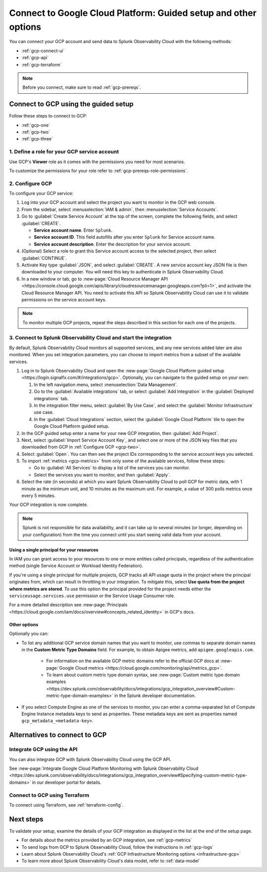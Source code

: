 .. _gcp-connect:

*********************************************************************
Connect to Google Cloud Platform: Guided setup and other options 
*********************************************************************

.. meta::
   :description: Connect your Google Cloud Platform / GCP account to Splunk Observability Cloud.

You can connect your GCP account and send data to Splunk Observability Cloud with the following methods:

* :ref:`gcp-connect-ui`
* :ref:`gcp-api`
* :ref:`gcp-terraform`

.. note:: Before you connect, make sure to read :ref:`gcp-prereqs`.

.. _gcp-connect-ui:

Connect to GCP using the guided setup
============================================

Follow these steps to connect to GCP:

* :ref:`gcp-one`
* :ref:`gcp-two`
* :ref:`gcp-three`

.. _gcp-one:

1. Define a role for your GCP service account
--------------------------------------------------------------------------------------

Use GCP's :strong:`Viewer` role as it comes with the permissions you need for most scenarios.

To customize the permissions for your role refer to :ref:`gcp-prereqs-role-permissions`.

.. _gcp-two:

2. Configure GCP
--------------------------------------------------------------------------------------

To configure your GCP service: 

#. Log into your GCP account and select the project you want to monitor in the GCP web console.

#. From the sidebar, select :menuselection:`IAM & admin`, then :menuselection:`Service Accounts`.

#. Go to :guilabel:`Create Service Account` at the top of the screen, complete the following fields, and select :guilabel:`CREATE`.

   * **Service account name**. Enter ``Splunk``.

   * **Service account ID**. This field autofills after you enter ``Splunk`` for Service account name.

   * **Service account description**. Enter the description for your service account.

#. (Optional) Select a role to grant this Service account access to the selected project, then select :guilabel:`CONTINUE`.

#. Activate Key type :guilabel:`JSON`, and select :guilabel:`CREATE`. A new service account key JSON file is then downloaded to your computer. You will need this key to authenticate in Splunk Observability Cloud.

#. In a new window or tab, go to :new-page:`Cloud Resource Manager API <https://console.cloud.google.com/apis/library/cloudresourcemanager.googleapis.com?pli=1>`, and activate the Cloud Resource Manager API. You need to activate this API so Splunk Observability Cloud can use it to validate permissions on the service account keys.

.. _gcp-projects:

.. note:: To monitor multiple GCP projects, repeat the steps described in this section for each one of the projects.

.. _gcp-three:

3. Connect to Splunk Observability Cloud and start the integration
--------------------------------------------------------------------------------------

By default, Splunk Observability Cloud monitors all supported services, and any new services added later are also monitored. When you set integration parameters, you can choose to import metrics from a subset of the available services.

#. Log in to Splunk Observability Cloud and open the :new-page:`Google Cloud Platform guided setup <https://login.signalfx.com/#/integrations/gcp>`. Optionally, you can navigate to the guided setup on your own:

   #. In the left navigation menu, select :menuselection:`Data Management`.
   
   #. Go to the :guilabel:`Available integrations` tab, or select :guilabel:`Add Integration` in the :guilabel:`Deployed integrations` tab.

   #. In the integration filter menu, select :guilabel:`By Use Case`, and select the :guilabel:`Monitor Infrastructure` use case.

   #. In the :guilabel:`Cloud Integrations` section, select the :guilabel:`Google Cloud Platform` tile to open the Google Cloud Platform guided setup.

#. In the GCP guided setup enter a name for your new GCP integration, then :guilabel:`Add Project`. 

#. Next, select :guilabel:`Import Service Account Key`, and select one or more of the JSON key files that you downloaded from GCP in :ref:`Configure GCP <gcp-two>`.

#. Select :guilabel:`Open`. You can then see the project IDs corresponding to the service account keys you selected.

#. To import :ref:`metrics <gcp-metrics>` from only some of the available services, follow these steps:

   - Go to :guilabel:`All Services` to display a list of the services you can monitor.
   - Select the services you want to monitor, and then :guilabel:`Apply`.

#. Select the rate (in seconds) at which you want Splunk Observability Cloud to poll GCP for metric data, with 1 minute as the minimum unit, and 10 minutes as the maximum unit. For example, a value of 300 polls metrics once every 5 minutes. 

Your GCP integration is now complete.

.. note:: Splunk is not responsible for data availability, and it can take up to several minutes (or longer, depending on your configuration) from the time you connect until you start seeing valid data from your account. 

Using a single principal for your resources
++++++++++++++++++++++++++++++++++++++++++++++++

In IAM you can grant access to your resources to one or more entities called principals, regardless of the authentication method (single Service Account or Workload Identity Federation). 

If you're using a single principal for multiple projects, GCP tracks all API usage quota in the project where the principal originates from, which can result in throttling in your integration. To mitigate this, select :strong:`Use quota from the project where metrics are stored`. To use this option the principal provided for the project needs either the ``serviceusage.services.use`` permission or the Service Usage Consumer role.

For a more detailed description see :new-page:`Principals <https://cloud.google.com/iam/docs/overview#concepts_related_identity>` in GCP's docs.

Other options
++++++++++++++++

Optionally you can: 

* To list any additional GCP service domain names that you want to monitor, use commas to separate domain names in the :strong:`Custom Metric Type Domains` field. For example, to obtain Apigee metrics, add ``apigee.googleapis.com``.

   - For information on the available GCP metric domains refer to the official GCP docs at :new-page:`Google Cloud metrics <https://cloud.google.com/monitoring/api/metrics_gcp>`. 

   - To learn about custom metric type domain syntax, see :new-page:`Custom metric type domain examples <https://dev.splunk.com/observability/docs/integrations/gcp_integration_overview#Custom-metric-type-domain-examples>` in the Splunk developer documentation.

* If you select Compute Engine as one of the services to monitor, you can enter a comma-separated list of Compute Engine Instance metadata keys to send as properties. These metadata keys are sent as properties named ``gcp_metadata_<metadata-key>``.

Alternatives to connect to GCP
============================================

.. _gcp-api:

Integrate GCP using the API 
--------------------------------------------------------------------------------------

You can also integrate GCP with Splunk Observability Cloud using the GCP API. 

See :new-page:`Integrate Google Cloud Platform Monitoring with Splunk Observability Cloud <https://dev.splunk.com/observability/docs/integrations/gcp_integration_overview#Specifying-custom-metric-type-domains>` in our developer portal for details.

.. _gcp-terraform:

Connect to GCP using Terraform
--------------------------------------------------------------------------------------

To connect using Terraform, see :ref:`terraform-config`.

Next steps
============================================

To validate your setup, examine the details of your GCP integration as displayed in the list at the end of the setup page.

* For details about the metrics provided by an GCP integration, see :ref:`gcp-metrics`
* To send logs from GCP to Splunk Observability Cloud, follow the instructions in :ref:`gcp-logs`
* Learn about Splunk Observability Cloud's :ref:`GCP Infrastructure Monitoring options <infrastructure-gcp>`
* To learn more about Splunk Observability Cloud's data model, refer to :ref:`data-model`
